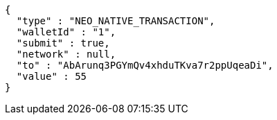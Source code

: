 [source,options="nowrap"]
----
{
  "type" : "NEO_NATIVE_TRANSACTION",
  "walletId" : "1",
  "submit" : true,
  "network" : null,
  "to" : "AbArunq3PGYmQv4xhduTKva7r2ppUqeaDi",
  "value" : 55
}
----